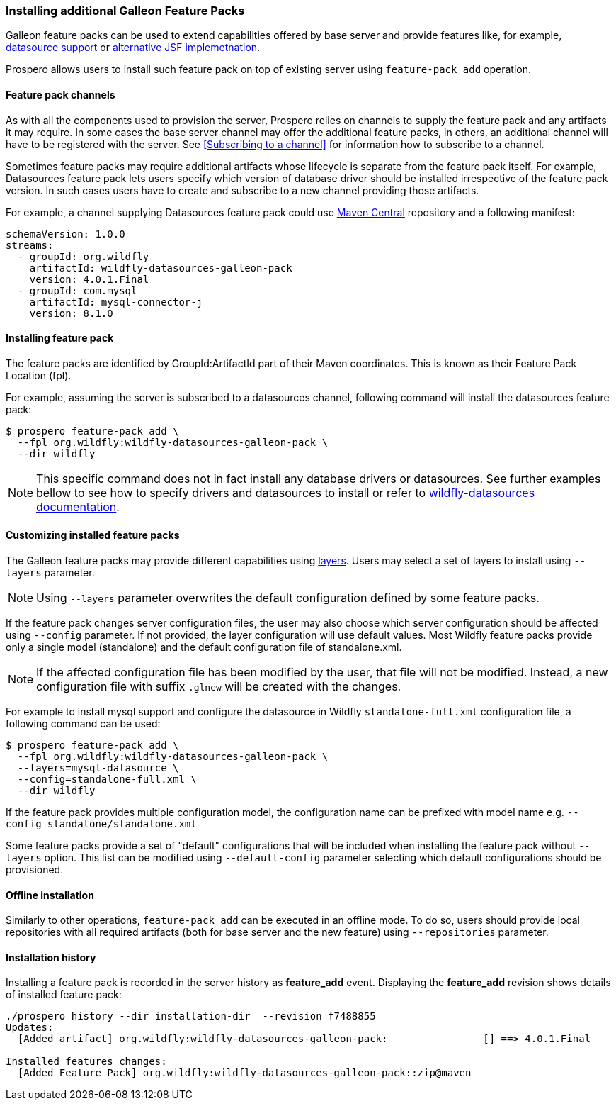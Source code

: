 ### Installing additional Galleon Feature Packs

Galleon feature packs can be used to extend capabilities offered by base server and provide features like, for example, https://github.com/wildfly-extras/wildfly-datasources-galleon-pack[datasource support] or https://github.com/wildfly-extras/wildfly-myfaces-feature-pack[alternative JSF implemetnation].

Prospero allows users to install such feature pack on top of existing server using `feature-pack add` operation.

#### Feature pack channels

As with all the components used to provision the server, Prospero relies on channels to supply the feature pack and any artifacts it may require. In some cases the base server channel may offer the additional feature packs, in others, an additional channel will have to be registered with the server. See <<Subscribing to a channel>> for information how to subscribe to a channel.

Sometimes feature packs may require additional artifacts whose lifecycle is separate from the feature pack itself. For example, Datasources feature pack lets users specify which version of database driver should be installed irrespective of the feature pack version. In such cases users have to create and subscribe to a new channel providing those artifacts.

For example, a channel supplying Datasources feature pack could use https://repo1.maven.org/maven2[Maven Central] repository and a following manifest:
```
schemaVersion: 1.0.0
streams:
  - groupId: org.wildfly
    artifactId: wildfly-datasources-galleon-pack
    version: 4.0.1.Final
  - groupId: com.mysql
    artifactId: mysql-connector-j
    version: 8.1.0
```

#### Installing feature pack

The feature packs are identified by GroupId:ArtifactId part of their Maven coordinates. This is known as their Feature Pack Location (fpl).

For example, assuming the server is subscribed to a datasources channel, following command will install the datasources feature pack:

```
$ prospero feature-pack add \
  --fpl org.wildfly:wildfly-datasources-galleon-pack \
  --dir wildfly
```

NOTE: This specific command does not in fact install any database drivers or datasources. See further examples bellow to see how to specify drivers and datasources to install or refer to https://github.com/wildfly-extras/wildfly-datasources-galleon-pack[wildfly-datasources documentation].

#### Customizing installed feature packs

The Galleon feature packs may provide different capabilities using https://docs.wildfly.org/galleon/#_layers[layers]. Users may select a set of layers to install using `--layers` parameter.

NOTE: Using `--layers` parameter overwrites the default configuration defined by some feature packs.

If the feature pack changes server configuration files, the user may also choose which server configuration should be affected using `--config` parameter. If not provided, the layer configuration will use default values. Most Wildfly feature packs provide only a single model (standalone) and the default configuration file of standalone.xml.

NOTE: If the affected configuration file has been modified by the user, that file will not be modified. Instead, a new configuration file with suffix `.glnew` will be created with the changes.

For example to install mysql support and configure the datasource in Wildfly `standalone-full.xml` configuration file, a following command can be used:

```
$ prospero feature-pack add \
  --fpl org.wildfly:wildfly-datasources-galleon-pack \
  --layers=mysql-datasource \
  --config=standalone-full.xml \
  --dir wildfly
```

If the feature pack provides multiple configuration model, the configuration name can be prefixed with model name e.g. `--config standalone/standalone.xml`

Some feature packs provide a set of "default" configurations that will be included when installing the feature pack without `--layers` option. This list can be modified using `--default-config` parameter selecting which default configurations should be provisioned.

#### Offline installation

Similarly to other operations, `feature-pack add` can be executed in an offline mode. To do so, users should provide local repositories with all required artifacts (both for base server and the new feature) using `--repositories` parameter.

#### Installation history

Installing a feature pack is recorded in the server history as *feature_add* event. Displaying the *feature_add* revision shows details of installed feature pack:

```
./prospero history --dir installation-dir  --revision f7488855
Updates:
  [Added artifact] org.wildfly:wildfly-datasources-galleon-pack:		[] ==> 4.0.1.Final

Installed features changes:
  [Added Feature Pack] org.wildfly:wildfly-datasources-galleon-pack::zip@maven
```